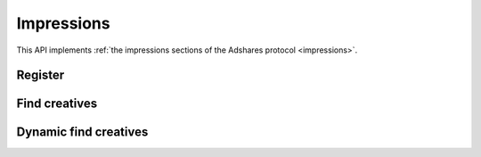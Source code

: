 Impressions
===========

This API implements :ref:`the impressions sections of the Adshares protocol <impressions>`.

Register
--------

.. http:get:: /supply/register

    Register user's context.

    The response will return scripts to run on the client side (optional).

    :query iid: the impression ID (unique, eg. `UUID v4 <https://www.rfc-editor.org/rfc/rfc4122.html>`_)
    :query stid: optional transaction ID seed (eg., internal user ID, wallet account address)
    :reqheader Accept: ``application/html``
    :reqheader User-Agent: the user agent originating the request
    :statuscode 302: and then redirects to AdUser service
    :statuscode 200: no error

    **Example request**:

    .. sourcecode:: http

        GET /supply/register?iid=8ac04a70-886c-4d25-a8f8-10f1c5ed22f7 HTTP/1.1
        Host: app.example.com
        Accept: application/html
        User-Agent: Mozilla/5.0 (Windows NT 10.0; Win64; x64) AppleWebKit/537.36 (KHTML, like Gecko) Chrome/77.0.3865.90 Safari/537.36

    **Example response**:

    .. sourcecode:: http

        HTTP/1.1 200 OK
        Content-Type: text/html; charset=UTF-8

        <!DOCTYPE html>
        <html lang="en">
        <head>
        </head>
        <body>
            <script type="text/javascript">
                parent.postMessage({"insertElem":[{"type": "iframe", "url": "https://au.example.com/fg/30b05fd441208ed758307bfd2e293b71/27b35445.html"}]}, "*");
            </script>
        </body>
        </html>

Find creatives
------------

.. http:post:: /supply/find

    Finds creatives that fit the placements.

    :reqheader Accept: ``application/json``
    :resheader Content-Type: ``application/json``
    :reqheader User-Agent: the user agent originating the request
    :statuscode 200: no error

    :<json object page: the page info
    :<json string page.iid: the impression ID
    :<json string page.url: the page URL
    :<json boolean, optional page.metamask: is the MetaMask enabled
    :<json array placements: list of placements info
    :<json string placements[].placementId: the placement ID
    :<json string, optional placements[].types: list of accepted types
    :<json string, optional placements[].mimeTypes: list of accepted MIME types

    :>jsonarr string creativeId: the creative ID
    :>jsonarr string placementId: the placement ID
    :>jsonarr string siteId: the site ID
    :>jsonarr string publisherId: the publisher ID
    :>jsonarr string demandServer: the demand server account address
    :>jsonarr string supplyServer: the supply server account address
    :>jsonarr string type: the creative type: ``image``, ``video``, ``html``, ``model``
    :>jsonarr string scope: the creative scope (size)
    :>jsonarr string hash: checksum of the creative content
    :>jsonarr string serveUrl: URL to download the content of the creative
    :>jsonarr string viewUrl: view event URL
    :>jsonarr string clickUrl: click event URL
    :>jsonarr float rpm: average campaign's RPM

    **Example request**:

    .. sourcecode:: http

        POST /supply/find HTTP/1.1
        Host: app.example.com
        Accept: application/json
        Content-Type: application/json
        User-Agent: Mozilla/5.0 (Windows NT 10.0; Win64; x64) AppleWebKit/537.36 (KHTML, like Gecko) Chrome/77.0.3865.90 Safari/537.36

        {
            "page": {
                "iid": "8ac04a70-886c-4d25-a8f8-10f1c5ed22f7",
                "url": "https://mysite.com"
            },
            "placements": [
                {
                    "placementId": "2c81e9ed531b70c8ced43b19245aa3c3"
                }
            ]
        }

    **Example response**:

    .. sourcecode:: http

        HTTP/1.1 200 OK
        Content-Type: application/json

        [
            {
                "creativeId": "32a79fb61103aa3ef230d524cbd93e4f",
                "placementId": "2c81e9ed531b70c8ced43b19245aa3c3",
                "siteId": "ccc0c4b6109a4fe2ee2eb103a20c2d5d",
                "publisherId": "d64bf2a15c5de2e33b20c4b6100c2d5d",
                "demandServer": "0001-00000001-8B4E",
                "supplyServer": "0001-00000002-BB2D",
                "type": "image",
                "scope": "300x250",
                "hash": "56436e1fdcb42f406760ccc9a4fe2e0519c36f46",
                "serveUrl": "https://app.example.com/serve/xed20914d13ed416ec91eb4be7b640a49.doc?v=67f4",
                "viewUrl": "https://app.example.com/l/n/view/32a79fb61103aa3ef230d524cbd93e4f?r=aHR0cHM6Ly9hcHAuZXhhbXBsZS5jb20vdmlldy9lZDIwOTE0ZDEzZWQ0MTZlYzkxZWI0YmU3YjY0MGE0OQ",
                "clickUrl": "https://app.example.com/l/n/click/32a79fb61103aa3ef230d524cbd93e4f?r=aHR0cHM6Ly9hcHAuYWRhcm91bmQubmV0L3ZpZXcvZWM5MWViNGJlN2I2NDBhNDllZDIwOTQxNjE0ZDEzZWQ",
                "rpm": 2.13
            }
        ]

Dynamic find creatives
--------------------

.. http:post:: /supply/find

    Finds creatives that mach the query with automatic creation of users (if enabled) and placements.

    :reqheader Accept: ``application/json``
    :resheader Content-Type: ``application/json``
    :reqheader User-Agent: the user agent originating the request
    :statuscode 200: no error

    :<json object page: the page info
    :<json string page.iid: the impression ID
    :<json string page.url: the page URL
    :<json string page.publisher: the publisher ID or account address (ADS or BSC)
    :<json string page.medium: the medium name
    :<json string, optional page.vendor: the vendor name
    :<json boolean, optional page.metamask: is the MetaMask enabled
    :<json array placements: list of placements info
    :<json string placements[].id: the request ID
    :<json string, optional placements[].name: name of the placement
    :<json string placements[].width: width of the placement
    :<json string placements[].height: height of the placement
    :<json string, optional placements[].depth: depth of the placement
    :<json string, optional placements[].minDpi: the minimum DPI
    :<json string, optional placements[].types: list of accepted types
    :<json string, optional placements[].mimeTypes: list of accepted MIME types

    :>jsonarr string id: the request ID
    :>jsonarr string creativeId: the creative ID
    :>jsonarr string placementId: the placement ID
    :>jsonarr string siteId: the site ID
    :>jsonarr string publisherId: the publisher ID
    :>jsonarr string demandServer: the demand server account address
    :>jsonarr string supplyServer: the supply server account address
    :>jsonarr string type: the creative type: ``image``, ``video``, ``html``, ``model``
    :>jsonarr string scope: the creative scope (size)
    :>jsonarr string hash: checksum of the creative content
    :>jsonarr string serveUrl: URL to download the content of the creative
    :>jsonarr string viewUrl: view event URL
    :>jsonarr string clickUrl: click event URL
    :>jsonarr float rpm: average campaign's RPM

    **Example request**:

    .. sourcecode:: http

        POST /supply/find HTTP/1.1
        Host: app.example.com
        Accept: application/json
        Content-Type: application/json
        User-Agent: Mozilla/5.0 (Windows NT 10.0; Win64; x64) AppleWebKit/537.36 (KHTML, like Gecko) Chrome/77.0.3865.90 Safari/537.36

        {
            "page": {
                "iid": "8ac04a70-886c-4d25-a8f8-10f1c5ed22f7",
                "url": "https://mysite.com",
                "publisher": "ads:0001-00000000-9B6F"
                "medium": "metaverse",
                "vendor": "my-metaverse",
                "metamask": true
            },
            "placements": [
                {
                    "id": "1234",
                    "name": "Main gallery",
                    "width": 2.5,
                    "height": 4.75,
                    "minDpi": 10,
                    "types": [
                        "image",
                        "video"
                    ],
                    "mimeTypes": [
                        "image/jpeg",
                        "image/png",
                        "video/mp4"
                    ],
                }
            ]
        }

    **Example response**:

    .. sourcecode:: http

        HTTP/1.1 200 OK
        Content-Type: application/json

        [
            {
                "id": "1234",
                "creativeId": "32a79fb61103aa3ef230d524cbd93e4f",
                "placementId": "2c81e9ed531b70c8ced43b19245aa3c3",
                "siteId": "ccc0c4b6109a4fe2ee2eb103a20c2d5d",
                "publisherId": "d64bf2a15c5de2e33b20c4b6100c2d5d",
                "demandServer": "0001-00000001-8B4E",
                "supplyServer": "0001-00000002-BB2D",
                "type": "image",
                "scope": "300x250",
                "hash": "56436e1fdcb42f406760ccc9a4fe2e0519c36f46",
                "serveUrl": "https://app.example.com/serve/xed20914d13ed416ec91eb4be7b640a49.doc?v=67f4",
                "viewUrl": "https://app.example.com/l/n/view/32a79fb61103aa3ef230d524cbd93e4f?r=aHR0cHM6Ly9hcHAuZXhhbXBsZS5jb20vdmlldy9lZDIwOTE0ZDEzZWQ0MTZlYzkxZWI0YmU3YjY0MGE0OQ",
                "clickUrl": "https://app.example.com/l/n/click/32a79fb61103aa3ef230d524cbd93e4f?r=aHR0cHM6Ly9hcHAuYWRhcm91bmQubmV0L3ZpZXcvZWM5MWViNGJlN2I2NDBhNDllZDIwOTQxNjE0ZDEzZWQ",
                "rpm": 2.13
            }
        ]
